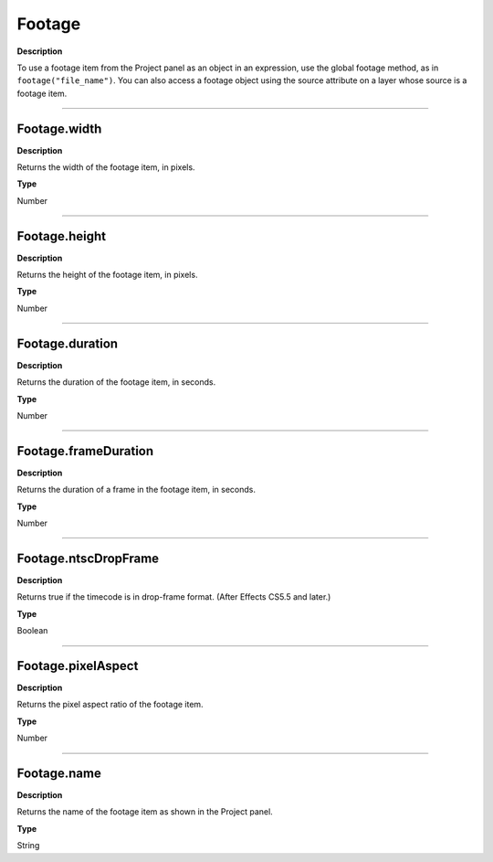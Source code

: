 Footage
################################################
**Description**

To use a footage item from the Project panel as an object in an expression, use the global footage method, as in ``footage("file_name")``. You can also access a footage object using the source attribute on a layer whose source is a footage item.

----

Footage.width
*********************************************
**Description**

Returns the width of the footage item, in pixels.

**Type**

Number

----

Footage.height
*********************************************
**Description**

Returns the height of the footage item, in pixels.

**Type**

Number

----

Footage.duration
*********************************************
**Description**

Returns the duration of the footage item, in seconds.

**Type**

Number

----

Footage.frameDuration
*********************************************
**Description**

Returns the duration of a frame in the footage item, in seconds.

**Type**

Number

----

Footage.ntscDropFrame
*********************************************
**Description**

Returns true if the timecode is in drop-frame format. (After Effects CS5.5 and later.)

**Type**

Boolean

----

Footage.pixelAspect
*********************************************
**Description**

Returns the pixel aspect ratio of the footage item.

**Type**

Number

----

Footage.name
*********************************************
**Description**

Returns the name of the footage item as shown in the Project panel.

**Type**

String
